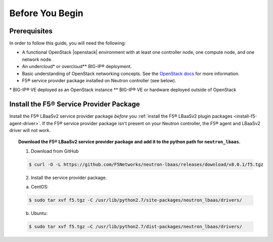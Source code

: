 .. _lbaasv2-deploy-before-you-begin:

Before You Begin
----------------

Prerequisites
`````````````

In order to follow this guide, you will need the following:

* A functional OpenStack |openstack| environment with at least one controller node, one compute node, and one network node.
* An undercloud\* or overcloud\** BIG-IP® deployment.
* Basic understanding of OpenStack networking concepts. See the `OpenStack docs <http://docs.openstack.org/liberty/>`_ for more information.
* F5® service provider package installed on Neutron controller (see below).

\* BIG-IP® VE deployed as an OpenStack instance
\** BIG-IP® VE or hardware deployed outside of OpenStack


Install the F5® Service Provider Package
````````````````````````````````````````

Install the F5® LBaaSv2 service provider package *before* you :ref:`install the F5® LBaaSv2 plugin packages <install-f5-agent-driver>`. If the F5® service provider package isn't present on your Neutron controller,  the F5® agent and LBaaSv2 driver will not work.

.. topic:: Download the F5® LBaaSv2 service provider package and add it to the python path for ``neutron_lbaas``.

    1. Download from GitHub

    .. code-block:: shell

        $ curl -O -L https://github.com/F5Networks/neutron-lbaas/releases/download/v8.0.1/f5.tgz


    2. Install the service provider package.

    a. CentOS:

    .. code-block:: text

        $ sudo tar xvf f5.tgz -C /usr/lib/python2.7/site-packages/neutron_lbaas/drivers/

    b. Ubuntu:

    .. code-block:: text

        $ sudo tar xvf f5.tgz –C /usr/lib/python2.7/dist-packages/neutron_lbaas/drivers/
